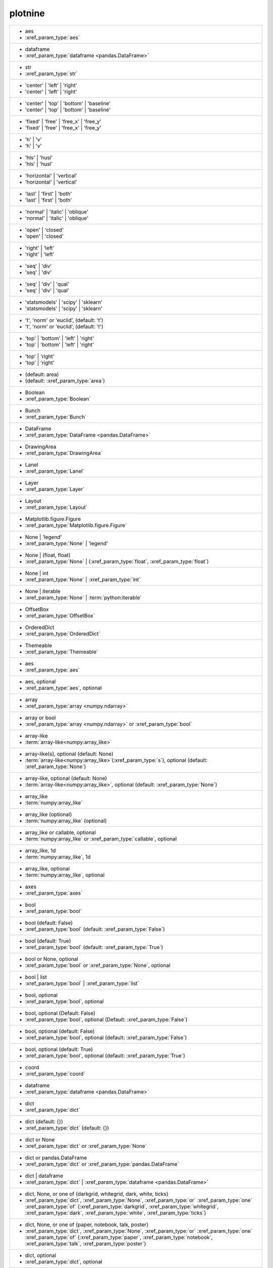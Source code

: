 plotnine
--------
+-----------------------------------------------------------------------------------------------------------------------------------------------------------------------------------------------------------------------------------------------------------------+
| -  aes                                                                                                                                                                                                                                                          |
| -  :xref_param_type:`aes`                                                                                                                                                                                                                                       |
+-----------------------------------------------------------------------------------------------------------------------------------------------------------------------------------------------------------------------------------------------------------------+
| -  dataframe                                                                                                                                                                                                                                                    |
| -  :xref_param_type:`dataframe <pandas.DataFrame>`                                                                                                                                                                                                              |
+-----------------------------------------------------------------------------------------------------------------------------------------------------------------------------------------------------------------------------------------------------------------+
| -  str                                                                                                                                                                                                                                                          |
| -  :xref_param_type:`str`                                                                                                                                                                                                                                       |
+-----------------------------------------------------------------------------------------------------------------------------------------------------------------------------------------------------------------------------------------------------------------+
| - 'center' | 'left' | 'right'                                                                                                                                                                                                                                   |
| - 'center' | 'left' | 'right'                                                                                                                                                                                                                                   |
+-----------------------------------------------------------------------------------------------------------------------------------------------------------------------------------------------------------------------------------------------------------------+
| - 'center' | 'top' | 'bottom' | 'baseline'                                                                                                                                                                                                                      |
| - 'center' | 'top' | 'bottom' | 'baseline'                                                                                                                                                                                                                      |
+-----------------------------------------------------------------------------------------------------------------------------------------------------------------------------------------------------------------------------------------------------------------+
| - 'fixed' | 'free' | 'free_x' | 'free_y'                                                                                                                                                                                                                        |
| - 'fixed' | 'free' | 'free_x' | 'free_y'                                                                                                                                                                                                                        |
+-----------------------------------------------------------------------------------------------------------------------------------------------------------------------------------------------------------------------------------------------------------------+
| - 'h' | 'v'                                                                                                                                                                                                                                                     |
| - 'h' | 'v'                                                                                                                                                                                                                                                     |
+-----------------------------------------------------------------------------------------------------------------------------------------------------------------------------------------------------------------------------------------------------------------+
| - 'hls' | 'husl'                                                                                                                                                                                                                                                |
| - 'hls' | 'husl'                                                                                                                                                                                                                                                |
+-----------------------------------------------------------------------------------------------------------------------------------------------------------------------------------------------------------------------------------------------------------------+
| - 'horizontal' | 'vertical'                                                                                                                                                                                                                                     |
| - 'horizontal' | 'vertical'                                                                                                                                                                                                                                     |
+-----------------------------------------------------------------------------------------------------------------------------------------------------------------------------------------------------------------------------------------------------------------+
| - 'last' | 'first' | 'both'                                                                                                                                                                                                                                     |
| - 'last' | 'first' | 'both'                                                                                                                                                                                                                                     |
+-----------------------------------------------------------------------------------------------------------------------------------------------------------------------------------------------------------------------------------------------------------------+
| - 'normal' | 'italic' | 'oblique'                                                                                                                                                                                                                               |
| - 'normal' | 'italic' | 'oblique'                                                                                                                                                                                                                               |
+-----------------------------------------------------------------------------------------------------------------------------------------------------------------------------------------------------------------------------------------------------------------+
| - 'open' | 'closed'                                                                                                                                                                                                                                             |
| - 'open' | 'closed'                                                                                                                                                                                                                                             |
+-----------------------------------------------------------------------------------------------------------------------------------------------------------------------------------------------------------------------------------------------------------------+
| - 'right' | 'left'                                                                                                                                                                                                                                              |
| - 'right' | 'left'                                                                                                                                                                                                                                              |
+-----------------------------------------------------------------------------------------------------------------------------------------------------------------------------------------------------------------------------------------------------------------+
| - 'seq' | 'div'                                                                                                                                                                                                                                                 |
| - 'seq' | 'div'                                                                                                                                                                                                                                                 |
+-----------------------------------------------------------------------------------------------------------------------------------------------------------------------------------------------------------------------------------------------------------------+
| - 'seq' | 'div' | 'qual'                                                                                                                                                                                                                                        |
| - 'seq' | 'div' | 'qual'                                                                                                                                                                                                                                        |
+-----------------------------------------------------------------------------------------------------------------------------------------------------------------------------------------------------------------------------------------------------------------+
| - 'statsmodels' | 'scipy' | 'sklearn'                                                                                                                                                                                                                           |
| - 'statsmodels' | 'scipy' | 'sklearn'                                                                                                                                                                                                                           |
+-----------------------------------------------------------------------------------------------------------------------------------------------------------------------------------------------------------------------------------------------------------------+
| - 't', 'norm' or 'euclid', (default: 't')                                                                                                                                                                                                                       |
| - 't', 'norm' or 'euclid', (default: 't')                                                                                                                                                                                                                       |
+-----------------------------------------------------------------------------------------------------------------------------------------------------------------------------------------------------------------------------------------------------------------+
| - 'top' | 'bottom' | 'left' | 'right'                                                                                                                                                                                                                           |
| - 'top' | 'bottom' | 'left' | 'right'                                                                                                                                                                                                                           |
+-----------------------------------------------------------------------------------------------------------------------------------------------------------------------------------------------------------------------------------------------------------------+
| - 'top' | 'right'                                                                                                                                                                                                                                               |
| - 'top' | 'right'                                                                                                                                                                                                                                               |
+-----------------------------------------------------------------------------------------------------------------------------------------------------------------------------------------------------------------------------------------------------------------+
| - (default: area)                                                                                                                                                                                                                                               |
| - (default: :xref_param_type:`area`)                                                                                                                                                                                                                            |
+-----------------------------------------------------------------------------------------------------------------------------------------------------------------------------------------------------------------------------------------------------------------+
| - Boolean                                                                                                                                                                                                                                                       |
| - :xref_param_type:`Boolean`                                                                                                                                                                                                                                    |
+-----------------------------------------------------------------------------------------------------------------------------------------------------------------------------------------------------------------------------------------------------------------+
| - Bunch                                                                                                                                                                                                                                                         |
| - :xref_param_type:`Bunch`                                                                                                                                                                                                                                      |
+-----------------------------------------------------------------------------------------------------------------------------------------------------------------------------------------------------------------------------------------------------------------+
| - DataFrame                                                                                                                                                                                                                                                     |
| - :xref_param_type:`DataFrame <pandas.DataFrame>`                                                                                                                                                                                                               |
+-----------------------------------------------------------------------------------------------------------------------------------------------------------------------------------------------------------------------------------------------------------------+
| - DrawingArea                                                                                                                                                                                                                                                   |
| - :xref_param_type:`DrawingArea`                                                                                                                                                                                                                                |
+-----------------------------------------------------------------------------------------------------------------------------------------------------------------------------------------------------------------------------------------------------------------+
| - Lanel                                                                                                                                                                                                                                                         |
| - :xref_param_type:`Lanel`                                                                                                                                                                                                                                      |
+-----------------------------------------------------------------------------------------------------------------------------------------------------------------------------------------------------------------------------------------------------------------+
| - Layer                                                                                                                                                                                                                                                         |
| - :xref_param_type:`Layer`                                                                                                                                                                                                                                      |
+-----------------------------------------------------------------------------------------------------------------------------------------------------------------------------------------------------------------------------------------------------------------+
| - Layout                                                                                                                                                                                                                                                        |
| - :xref_param_type:`Layout`                                                                                                                                                                                                                                     |
+-----------------------------------------------------------------------------------------------------------------------------------------------------------------------------------------------------------------------------------------------------------------+
| - Matplotlib.figure.Figure                                                                                                                                                                                                                                      |
| - :xref_param_type:`Matplotlib.figure.Figure`                                                                                                                                                                                                                   |
+-----------------------------------------------------------------------------------------------------------------------------------------------------------------------------------------------------------------------------------------------------------------+
| - None | 'legend'                                                                                                                                                                                                                                               |
| - :xref_param_type:`None` | 'legend'                                                                                                                                                                                                                            |
+-----------------------------------------------------------------------------------------------------------------------------------------------------------------------------------------------------------------------------------------------------------------+
| - None | (float, float)                                                                                                                                                                                                                                         |
| - :xref_param_type:`None` | (:xref_param_type:`float`, :xref_param_type:`float`)                                                                                                                                                                                |
+-----------------------------------------------------------------------------------------------------------------------------------------------------------------------------------------------------------------------------------------------------------------+
| - None | int                                                                                                                                                                                                                                                    |
| - :xref_param_type:`None` | :xref_param_type:`int`                                                                                                                                                                                                              |
+-----------------------------------------------------------------------------------------------------------------------------------------------------------------------------------------------------------------------------------------------------------------+
| - None | iterable                                                                                                                                                                                                                                               |
| - :xref_param_type:`None` | :term:`python:iterable`                                                                                                                                                                                                             |
+-----------------------------------------------------------------------------------------------------------------------------------------------------------------------------------------------------------------------------------------------------------------+
| - OffsetBox                                                                                                                                                                                                                                                     |
| - :xref_param_type:`OffsetBox`                                                                                                                                                                                                                                  |
+-----------------------------------------------------------------------------------------------------------------------------------------------------------------------------------------------------------------------------------------------------------------+
| - OrderedDict                                                                                                                                                                                                                                                   |
| - :xref_param_type:`OrderedDict`                                                                                                                                                                                                                                |
+-----------------------------------------------------------------------------------------------------------------------------------------------------------------------------------------------------------------------------------------------------------------+
| - Themeable                                                                                                                                                                                                                                                     |
| - :xref_param_type:`Themeable`                                                                                                                                                                                                                                  |
+-----------------------------------------------------------------------------------------------------------------------------------------------------------------------------------------------------------------------------------------------------------------+
| - aes                                                                                                                                                                                                                                                           |
| - :xref_param_type:`aes`                                                                                                                                                                                                                                        |
+-----------------------------------------------------------------------------------------------------------------------------------------------------------------------------------------------------------------------------------------------------------------+
| - aes, optional                                                                                                                                                                                                                                                 |
| - :xref_param_type:`aes`, optional                                                                                                                                                                                                                              |
+-----------------------------------------------------------------------------------------------------------------------------------------------------------------------------------------------------------------------------------------------------------------+
| - array                                                                                                                                                                                                                                                         |
| - :xref_param_type:`array <numpy.ndarray>`                                                                                                                                                                                                                      |
+-----------------------------------------------------------------------------------------------------------------------------------------------------------------------------------------------------------------------------------------------------------------+
| - array or bool                                                                                                                                                                                                                                                 |
| - :xref_param_type:`array <numpy.ndarray>` or :xref_param_type:`bool`                                                                                                                                                                                           |
+-----------------------------------------------------------------------------------------------------------------------------------------------------------------------------------------------------------------------------------------------------------------+
| - array-like                                                                                                                                                                                                                                                    |
| - :term:`array-like<numpy:array_like>`                                                                                                                                                                                                                          |
+-----------------------------------------------------------------------------------------------------------------------------------------------------------------------------------------------------------------------------------------------------------------+
| - array-like(s), optional (default: None)                                                                                                                                                                                                                       |
| - :term:`array-like<numpy:array_like>`\(:xref_param_type:`s`), optional (default: :xref_param_type:`None`)                                                                                                                                                      |
+-----------------------------------------------------------------------------------------------------------------------------------------------------------------------------------------------------------------------------------------------------------------+
| - array-like, optional (default: None)                                                                                                                                                                                                                          |
| - :term:`array-like<numpy:array_like>`, optional (default: :xref_param_type:`None`)                                                                                                                                                                             |
+-----------------------------------------------------------------------------------------------------------------------------------------------------------------------------------------------------------------------------------------------------------------+
| - array_like                                                                                                                                                                                                                                                    |
| - :term:`numpy:array_like`                                                                                                                                                                                                                                      |
+-----------------------------------------------------------------------------------------------------------------------------------------------------------------------------------------------------------------------------------------------------------------+
| - array_like (optional)                                                                                                                                                                                                                                         |
| - :term:`numpy:array_like` (optional)                                                                                                                                                                                                                           |
+-----------------------------------------------------------------------------------------------------------------------------------------------------------------------------------------------------------------------------------------------------------------+
| - array_like or callable, optional                                                                                                                                                                                                                              |
| - :term:`numpy:array_like` or :xref_param_type:`callable`, optional                                                                                                                                                                                             |
+-----------------------------------------------------------------------------------------------------------------------------------------------------------------------------------------------------------------------------------------------------------------+
| - array_like, 1d                                                                                                                                                                                                                                                |
| - :term:`numpy:array_like`, 1d                                                                                                                                                                                                                                  |
+-----------------------------------------------------------------------------------------------------------------------------------------------------------------------------------------------------------------------------------------------------------------+
| - array_like, optional                                                                                                                                                                                                                                          |
| - :term:`numpy:array_like`, optional                                                                                                                                                                                                                            |
+-----------------------------------------------------------------------------------------------------------------------------------------------------------------------------------------------------------------------------------------------------------------+
| - axes                                                                                                                                                                                                                                                          |
| - :xref_param_type:`axes`                                                                                                                                                                                                                                       |
+-----------------------------------------------------------------------------------------------------------------------------------------------------------------------------------------------------------------------------------------------------------------+
| - bool                                                                                                                                                                                                                                                          |
| - :xref_param_type:`bool`                                                                                                                                                                                                                                       |
+-----------------------------------------------------------------------------------------------------------------------------------------------------------------------------------------------------------------------------------------------------------------+
| - bool (default: False)                                                                                                                                                                                                                                         |
| - :xref_param_type:`bool` (default: :xref_param_type:`False`)                                                                                                                                                                                                   |
+-----------------------------------------------------------------------------------------------------------------------------------------------------------------------------------------------------------------------------------------------------------------+
| - bool (default: True)                                                                                                                                                                                                                                          |
| - :xref_param_type:`bool` (default: :xref_param_type:`True`)                                                                                                                                                                                                    |
+-----------------------------------------------------------------------------------------------------------------------------------------------------------------------------------------------------------------------------------------------------------------+
| - bool or None, optional                                                                                                                                                                                                                                        |
| - :xref_param_type:`bool` or :xref_param_type:`None`, optional                                                                                                                                                                                                  |
+-----------------------------------------------------------------------------------------------------------------------------------------------------------------------------------------------------------------------------------------------------------------+
| - bool | list                                                                                                                                                                                                                                                   |
| - :xref_param_type:`bool` | :xref_param_type:`list`                                                                                                                                                                                                             |
+-----------------------------------------------------------------------------------------------------------------------------------------------------------------------------------------------------------------------------------------------------------------+
| - bool, optional                                                                                                                                                                                                                                                |
| - :xref_param_type:`bool`, optional                                                                                                                                                                                                                             |
+-----------------------------------------------------------------------------------------------------------------------------------------------------------------------------------------------------------------------------------------------------------------+
| - bool, optional (Default: False)                                                                                                                                                                                                                               |
| - :xref_param_type:`bool`, optional (Default: :xref_param_type:`False`)                                                                                                                                                                                         |
+-----------------------------------------------------------------------------------------------------------------------------------------------------------------------------------------------------------------------------------------------------------------+
| - bool, optional (default: False)                                                                                                                                                                                                                               |
| - :xref_param_type:`bool`, optional (default: :xref_param_type:`False`)                                                                                                                                                                                         |
+-----------------------------------------------------------------------------------------------------------------------------------------------------------------------------------------------------------------------------------------------------------------+
| - bool, optional (default: True)                                                                                                                                                                                                                                |
| - :xref_param_type:`bool`, optional (default: :xref_param_type:`True`)                                                                                                                                                                                          |
+-----------------------------------------------------------------------------------------------------------------------------------------------------------------------------------------------------------------------------------------------------------------+
| - coord                                                                                                                                                                                                                                                         |
| - :xref_param_type:`coord`                                                                                                                                                                                                                                      |
+-----------------------------------------------------------------------------------------------------------------------------------------------------------------------------------------------------------------------------------------------------------------+
| - dataframe                                                                                                                                                                                                                                                     |
| - :xref_param_type:`dataframe <pandas.DataFrame>`                                                                                                                                                                                                               |
+-----------------------------------------------------------------------------------------------------------------------------------------------------------------------------------------------------------------------------------------------------------------+
| - dict                                                                                                                                                                                                                                                          |
| - :xref_param_type:`dict`                                                                                                                                                                                                                                       |
+-----------------------------------------------------------------------------------------------------------------------------------------------------------------------------------------------------------------------------------------------------------------+
| - dict (default: {})                                                                                                                                                                                                                                            |
| - :xref_param_type:`dict` (default: {})                                                                                                                                                                                                                         |
+-----------------------------------------------------------------------------------------------------------------------------------------------------------------------------------------------------------------------------------------------------------------+
| - dict or None                                                                                                                                                                                                                                                  |
| - :xref_param_type:`dict` or :xref_param_type:`None`                                                                                                                                                                                                            |
+-----------------------------------------------------------------------------------------------------------------------------------------------------------------------------------------------------------------------------------------------------------------+
| - dict or pandas.DataFrame                                                                                                                                                                                                                                      |
| - :xref_param_type:`dict` or :xref_param_type:`pandas.DataFrame`                                                                                                                                                                                                |
+-----------------------------------------------------------------------------------------------------------------------------------------------------------------------------------------------------------------------------------------------------------------+
| - dict | dataframe                                                                                                                                                                                                                                              |
| - :xref_param_type:`dict` | :xref_param_type:`dataframe <pandas.DataFrame>`                                                                                                                                                                                     |
+-----------------------------------------------------------------------------------------------------------------------------------------------------------------------------------------------------------------------------------------------------------------+
| - dict, None, or one of {darkgrid, whitegrid, dark, white, ticks}                                                                                                                                                                                               |
| - :xref_param_type:`dict`, :xref_param_type:`None`, :xref_param_type:`or` :xref_param_type:`one` :xref_param_type:`of` {:xref_param_type:`darkgrid`, :xref_param_type:`whitegrid`, :xref_param_type:`dark`, :xref_param_type:`white`, :xref_param_type:`ticks`} |
+-----------------------------------------------------------------------------------------------------------------------------------------------------------------------------------------------------------------------------------------------------------------+
| - dict, None, or one of {paper, notebook, talk, poster}                                                                                                                                                                                                         |
| - :xref_param_type:`dict`, :xref_param_type:`None`, :xref_param_type:`or` :xref_param_type:`one` :xref_param_type:`of` {:xref_param_type:`paper`, :xref_param_type:`notebook`, :xref_param_type:`talk`, :xref_param_type:`poster`}                              |
+-----------------------------------------------------------------------------------------------------------------------------------------------------------------------------------------------------------------------------------------------------------------+
| - dict, optional                                                                                                                                                                                                                                                |
| - :xref_param_type:`dict`, optional                                                                                                                                                                                                                             |
+-----------------------------------------------------------------------------------------------------------------------------------------------------------------------------------------------------------------------------------------------------------------+
| - dict, optional (default: None)                                                                                                                                                                                                                                |
| - :xref_param_type:`dict`, optional (default: :xref_param_type:`None`)                                                                                                                                                                                          |
+-----------------------------------------------------------------------------------------------------------------------------------------------------------------------------------------------------------------------------------------------------------------+
| - dict-like                                                                                                                                                                                                                                                     |
| - dict-like                                                                                                                                                                                                                                                     |
+-----------------------------------------------------------------------------------------------------------------------------------------------------------------------------------------------------------------------------------------------------------------+
| - dict_like                                                                                                                                                                                                                                                     |
| - :xref_param_type:`dict_like`                                                                                                                                                                                                                                  |
+-----------------------------------------------------------------------------------------------------------------------------------------------------------------------------------------------------------------------------------------------------------------+
| - element object                                                                                                                                                                                                                                                |
| - :xref_param_type:`element` :xref_param_type:`object`                                                                                                                                                                                                          |
+-----------------------------------------------------------------------------------------------------------------------------------------------------------------------------------------------------------------------------------------------------------------+
| - element_line                                                                                                                                                                                                                                                  |
| - :xref_param_type:`element_line`                                                                                                                                                                                                                               |
+-----------------------------------------------------------------------------------------------------------------------------------------------------------------------------------------------------------------------------------------------------------------+
| - element_rect                                                                                                                                                                                                                                                  |
| - :xref_param_type:`element_rect`                                                                                                                                                                                                                               |
+-----------------------------------------------------------------------------------------------------------------------------------------------------------------------------------------------------------------------------------------------------------------+
| - element_text                                                                                                                                                                                                                                                  |
| - :xref_param_type:`element_text`                                                                                                                                                                                                                               |
+-----------------------------------------------------------------------------------------------------------------------------------------------------------------------------------------------------------------------------------------------------------------+
| - environment                                                                                                                                                                                                                                                   |
| - :xref_param_type:`environment`                                                                                                                                                                                                                                |
+-----------------------------------------------------------------------------------------------------------------------------------------------------------------------------------------------------------------------------------------------------------------+
| - float                                                                                                                                                                                                                                                         |
| - :xref_param_type:`float`                                                                                                                                                                                                                                      |
+-----------------------------------------------------------------------------------------------------------------------------------------------------------------------------------------------------------------------------------------------------------------+
| - float (default: 0)                                                                                                                                                                                                                                            |
| - :xref_param_type:`float` (default: 0)                                                                                                                                                                                                                         |
+-----------------------------------------------------------------------------------------------------------------------------------------------------------------------------------------------------------------------------------------------------------------+
| - float (default: 0.5)                                                                                                                                                                                                                                          |
| - :xref_param_type:`float` (default: 0.5)                                                                                                                                                                                                                       |
+-----------------------------------------------------------------------------------------------------------------------------------------------------------------------------------------------------------------------------------------------------------------+
| - float (default: 0.95)                                                                                                                                                                                                                                         |
| - :xref_param_type:`float` (default: 0.95)                                                                                                                                                                                                                      |
+-----------------------------------------------------------------------------------------------------------------------------------------------------------------------------------------------------------------------------------------------------------------+
| - float (default: 1)                                                                                                                                                                                                                                            |
| - :xref_param_type:`float` (default: 1)                                                                                                                                                                                                                         |
+-----------------------------------------------------------------------------------------------------------------------------------------------------------------------------------------------------------------------------------------------------------------+
| - float (default: 2/3.)                                                                                                                                                                                                                                         |
| - :xref_param_type:`float` (default: 2/3.)                                                                                                                                                                                                                      |
+-----------------------------------------------------------------------------------------------------------------------------------------------------------------------------------------------------------------------------------------------------------------+
| - float (default: alpha = 0.05)                                                                                                                                                                                                                                 |
| - :xref_param_type:`float` (default: :xref_param_type:`alpha` = 0.05)                                                                                                                                                                                           |
+-----------------------------------------------------------------------------------------------------------------------------------------------------------------------------------------------------------------------------------------------------------------+
| - float or None, optional (default: 0.5)                                                                                                                                                                                                                        |
| - :xref_param_type:`float` or :xref_param_type:`None`, optional (default: 0.5)                                                                                                                                                                                  |
+-----------------------------------------------------------------------------------------------------------------------------------------------------------------------------------------------------------------------------------------------------------------+
| - float or tuple, optional (default: None)                                                                                                                                                                                                                      |
| - :xref_param_type:`float` or :xref_param_type:`tuple`, optional (default: :xref_param_type:`None`)                                                                                                                                                             |
+-----------------------------------------------------------------------------------------------------------------------------------------------------------------------------------------------------------------------------------------------------------------+
| - float, (default: None)                                                                                                                                                                                                                                        |
| - :xref_param_type:`float`, (default: :xref_param_type:`None`)                                                                                                                                                                                                  |
+-----------------------------------------------------------------------------------------------------------------------------------------------------------------------------------------------------------------------------------------------------------------+
| - float, optional                                                                                                                                                                                                                                               |
| - :xref_param_type:`float`, optional                                                                                                                                                                                                                            |
+-----------------------------------------------------------------------------------------------------------------------------------------------------------------------------------------------------------------------------------------------------------------+
| - float, optional (Default: 0)                                                                                                                                                                                                                                  |
| - :xref_param_type:`float`, optional (Default: 0)                                                                                                                                                                                                               |
+-----------------------------------------------------------------------------------------------------------------------------------------------------------------------------------------------------------------------------------------------------------------+
| - float, optional (default None)                                                                                                                                                                                                                                |
| - :xref_param_type:`float`, optional (default :xref_param_type:`None`)                                                                                                                                                                                          |
+-----------------------------------------------------------------------------------------------------------------------------------------------------------------------------------------------------------------------------------------------------------------+
| - float, optional (default: 0.25)                                                                                                                                                                                                                               |
| - :xref_param_type:`float`, optional (default: 0.25)                                                                                                                                                                                                            |
+-----------------------------------------------------------------------------------------------------------------------------------------------------------------------------------------------------------------------------------------------------------------+
| - float, optional (default: 0.5)                                                                                                                                                                                                                                |
| - :xref_param_type:`float`, optional (default: 0.5)                                                                                                                                                                                                             |
+-----------------------------------------------------------------------------------------------------------------------------------------------------------------------------------------------------------------------------------------------------------------+
| - float, optional (default: 0.7)                                                                                                                                                                                                                                |
| - :xref_param_type:`float`, optional (default: 0.7)                                                                                                                                                                                                             |
+-----------------------------------------------------------------------------------------------------------------------------------------------------------------------------------------------------------------------------------------------------------------+
| - float, optional (default: 0.9)                                                                                                                                                                                                                                |
| - :xref_param_type:`float`, optional (default: 0.9)                                                                                                                                                                                                             |
+-----------------------------------------------------------------------------------------------------------------------------------------------------------------------------------------------------------------------------------------------------------------+
| - float, optional (default: 1)                                                                                                                                                                                                                                  |
| - :xref_param_type:`float`, optional (default: 1)                                                                                                                                                                                                               |
+-----------------------------------------------------------------------------------------------------------------------------------------------------------------------------------------------------------------------------------------------------------------+
| - float, optional (default: 1.5)                                                                                                                                                                                                                                |
| - :xref_param_type:`float`, optional (default: 1.5)                                                                                                                                                                                                             |
+-----------------------------------------------------------------------------------------------------------------------------------------------------------------------------------------------------------------------------------------------------------------+
| - float, optional (default: 2)                                                                                                                                                                                                                                  |
| - :xref_param_type:`float`, optional (default: 2)                                                                                                                                                                                                               |
+-----------------------------------------------------------------------------------------------------------------------------------------------------------------------------------------------------------------------------------------------------------------+
| - float, optional (default: None)                                                                                                                                                                                                                               |
| - :xref_param_type:`float`, optional (default: :xref_param_type:`None`)                                                                                                                                                                                         |
+-----------------------------------------------------------------------------------------------------------------------------------------------------------------------------------------------------------------------------------------------------------------+
| - formula | tuple | list                                                                                                                                                                                                                                        |
| - :xref_param_type:`formula` | :xref_param_type:`tuple` | :xref_param_type:`list`                                                                                                                                                                               |
+-----------------------------------------------------------------------------------------------------------------------------------------------------------------------------------------------------------------------------------------------------------------+
| - function                                                                                                                                                                                                                                                      |
| - :xref_param_type:`function`                                                                                                                                                                                                                                   |
+-----------------------------------------------------------------------------------------------------------------------------------------------------------------------------------------------------------------------------------------------------------------+
| - function | dict                                                                                                                                                                                                                                               |
| - :xref_param_type:`function` | :xref_param_type:`dict`                                                                                                                                                                                                         |
+-----------------------------------------------------------------------------------------------------------------------------------------------------------------------------------------------------------------------------------------------------------------+
| - function | str                                                                                                                                                                                                                                                |
| - :xref_param_type:`function` | :xref_param_type:`str`                                                                                                                                                                                                          |
+-----------------------------------------------------------------------------------------------------------------------------------------------------------------------------------------------------------------------------------------------------------------+
| - function, optional                                                                                                                                                                                                                                            |
| - :xref_param_type:`function`, optional                                                                                                                                                                                                                         |
+-----------------------------------------------------------------------------------------------------------------------------------------------------------------------------------------------------------------------------------------------------------------+
| - function, optional (default: None)                                                                                                                                                                                                                            |
| - :xref_param_type:`function`, optional (default: :xref_param_type:`None`)                                                                                                                                                                                      |
+-----------------------------------------------------------------------------------------------------------------------------------------------------------------------------------------------------------------------------------------------------------------+
| - geom                                                                                                                                                                                                                                                          |
| - :xref_param_type:`geom`                                                                                                                                                                                                                                       |
+-----------------------------------------------------------------------------------------------------------------------------------------------------------------------------------------------------------------------------------------------------------------+
| - geom, optional                                                                                                                                                                                                                                                |
| - :xref_param_type:`geom`, optional                                                                                                                                                                                                                             |
+-----------------------------------------------------------------------------------------------------------------------------------------------------------------------------------------------------------------------------------------------------------------+
| - gglot                                                                                                                                                                                                                                                         |
| - :xref_param_type:`gglot`                                                                                                                                                                                                                                      |
+-----------------------------------------------------------------------------------------------------------------------------------------------------------------------------------------------------------------------------------------------------------------+
| - ggplot                                                                                                                                                                                                                                                        |
| - :xref_param_type:`ggplot`                                                                                                                                                                                                                                     |
+-----------------------------------------------------------------------------------------------------------------------------------------------------------------------------------------------------------------------------------------------------------------+
| - ggplot (optional)                                                                                                                                                                                                                                             |
| - :xref_param_type:`ggplot` (optional)                                                                                                                                                                                                                          |
+-----------------------------------------------------------------------------------------------------------------------------------------------------------------------------------------------------------------------------------------------------------------+
| - int                                                                                                                                                                                                                                                           |
| - :xref_param_type:`int`                                                                                                                                                                                                                                        |
+-----------------------------------------------------------------------------------------------------------------------------------------------------------------------------------------------------------------------------------------------------------------+
| - int (default: 80)                                                                                                                                                                                                                                             |
| - :xref_param_type:`int` (default: 80)                                                                                                                                                                                                                          |
+-----------------------------------------------------------------------------------------------------------------------------------------------------------------------------------------------------------------------------------------------------------------+
| - int or array_like                                                                                                                                                                                                                                             |
| - :xref_param_type:`int` or :term:`numpy:array_like`                                                                                                                                                                                                            |
+-----------------------------------------------------------------------------------------------------------------------------------------------------------------------------------------------------------------------------------------------------------------+
| - int or float                                                                                                                                                                                                                                                  |
| - :xref_param_type:`int` or :xref_param_type:`float`                                                                                                                                                                                                            |
+-----------------------------------------------------------------------------------------------------------------------------------------------------------------------------------------------------------------------------------------------------------------+
| - int or numpy.random.RandomState, optional                                                                                                                                                                                                                     |
| - :xref_param_type:`int` or :xref_param_type:`numpy.random.RandomState`, optional                                                                                                                                                                               |
+-----------------------------------------------------------------------------------------------------------------------------------------------------------------------------------------------------------------------------------------------------------------+
| - int or str (default: normal)                                                                                                                                                                                                                                  |
| - :xref_param_type:`int` or :xref_param_type:`str` (default: :xref_param_type:`normal`)                                                                                                                                                                         |
+-----------------------------------------------------------------------------------------------------------------------------------------------------------------------------------------------------------------------------------------------------------------+
| - int or tuple, optional (default: 30)                                                                                                                                                                                                                          |
| - :xref_param_type:`int` or :xref_param_type:`tuple`, optional (default: 30)                                                                                                                                                                                    |
+-----------------------------------------------------------------------------------------------------------------------------------------------------------------------------------------------------------------------------------------------------------------+
| - int | float                                                                                                                                                                                                                                                   |
| - :xref_param_type:`int` | :xref_param_type:`float`                                                                                                                                                                                                             |
+-----------------------------------------------------------------------------------------------------------------------------------------------------------------------------------------------------------------------------------------------------------------+
| - int | str                                                                                                                                                                                                                                                     |
| - :xref_param_type:`int` | :xref_param_type:`str`                                                                                                                                                                                                               |
+-----------------------------------------------------------------------------------------------------------------------------------------------------------------------------------------------------------------------------------------------------------------+
| - int, optional                                                                                                                                                                                                                                                 |
| - :xref_param_type:`int`, optional                                                                                                                                                                                                                              |
+-----------------------------------------------------------------------------------------------------------------------------------------------------------------------------------------------------------------------------------------------------------------+
| - int, optional (default: 101)                                                                                                                                                                                                                                  |
| - :xref_param_type:`int`, optional (default: 101)                                                                                                                                                                                                               |
+-----------------------------------------------------------------------------------------------------------------------------------------------------------------------------------------------------------------------------------------------------------------+
| - int, optional (default: 30)                                                                                                                                                                                                                                   |
| - :xref_param_type:`int`, optional (default: 30)                                                                                                                                                                                                                |
+-----------------------------------------------------------------------------------------------------------------------------------------------------------------------------------------------------------------------------------------------------------------+
| - int, optional (default: 51)                                                                                                                                                                                                                                   |
| - :xref_param_type:`int`, optional (default: 51)                                                                                                                                                                                                                |
+-----------------------------------------------------------------------------------------------------------------------------------------------------------------------------------------------------------------------------------------------------------------+
| - int, optional (default: None)                                                                                                                                                                                                                                 |
| - :xref_param_type:`int`, optional (default: :xref_param_type:`None`)                                                                                                                                                                                           |
+-----------------------------------------------------------------------------------------------------------------------------------------------------------------------------------------------------------------------------------------------------------------+
| - int, optional(default: 1024)                                                                                                                                                                                                                                  |
| - :xref_param_type:`int`, optional(default: 1024)                                                                                                                                                                                                               |
+-----------------------------------------------------------------------------------------------------------------------------------------------------------------------------------------------------------------------------------------------------------------+
| - int, optional(default: 64)                                                                                                                                                                                                                                    |
| - :xref_param_type:`int`, optional(default: 64)                                                                                                                                                                                                                 |
+-----------------------------------------------------------------------------------------------------------------------------------------------------------------------------------------------------------------------------------------------------------------+
| - iterable                                                                                                                                                                                                                                                      |
| - :term:`python:iterable`                                                                                                                                                                                                                                       |
+-----------------------------------------------------------------------------------------------------------------------------------------------------------------------------------------------------------------------------------------------------------------+
| - iterable | float                                                                                                                                                                                                                                              |
| - :term:`python:iterable` | :xref_param_type:`float`                                                                                                                                                                                                            |
+-----------------------------------------------------------------------------------------------------------------------------------------------------------------------------------------------------------------------------------------------------------------+
| - iterable | str                                                                                                                                                                                                                                                |
| - :term:`python:iterable` | :xref_param_type:`str`                                                                                                                                                                                                              |
+-----------------------------------------------------------------------------------------------------------------------------------------------------------------------------------------------------------------------------------------------------------------+
| - layer                                                                                                                                                                                                                                                         |
| - :xref_param_type:`layer`                                                                                                                                                                                                                                      |
+-----------------------------------------------------------------------------------------------------------------------------------------------------------------------------------------------------------------------------------------------------------------+
| - list                                                                                                                                                                                                                                                          |
| - :xref_param_type:`list`                                                                                                                                                                                                                                       |
+-----------------------------------------------------------------------------------------------------------------------------------------------------------------------------------------------------------------------------------------------------------------+
| - list of Path                                                                                                                                                                                                                                                  |
| - :xref_param_type:`list` :xref_param_type:`of` :xref_param_type:`Path`                                                                                                                                                                                         |
+-----------------------------------------------------------------------------------------------------------------------------------------------------------------------------------------------------------------------------------------------------------------+
| - list of dataframes                                                                                                                                                                                                                                            |
| - :xref_param_type:`list` :xref_param_type:`of` :xref_param_type:`dataframes`                                                                                                                                                                                   |
+-----------------------------------------------------------------------------------------------------------------------------------------------------------------------------------------------------------------------------------------------------------------+
| - list of guide_legend|guide_colorbar                                                                                                                                                                                                                           |
| - :xref_param_type:`list` :xref_param_type:`of` guide_legend|guide_colorbar                                                                                                                                                                                     |
+-----------------------------------------------------------------------------------------------------------------------------------------------------------------------------------------------------------------------------------------------------------------+
| - list of matplotlib.offsetbox.Offsetbox                                                                                                                                                                                                                        |
| - :xref_param_type:`list` :xref_param_type:`of` :xref_param_type:`matplotlib.offsetbox.Offsetbox`                                                                                                                                                               |
+-----------------------------------------------------------------------------------------------------------------------------------------------------------------------------------------------------------------------------------------------------------------+
| - list or callable or None                                                                                                                                                                                                                                      |
| - :xref_param_type:`list` or :xref_param_type:`callable` or :xref_param_type:`None`                                                                                                                                                                             |
+-----------------------------------------------------------------------------------------------------------------------------------------------------------------------------------------------------------------------------------------------------------------+
| - list or callable, optional                                                                                                                                                                                                                                    |
| - :xref_param_type:`list` or :xref_param_type:`callable`, optional                                                                                                                                                                                              |
+-----------------------------------------------------------------------------------------------------------------------------------------------------------------------------------------------------------------------------------------------------------------+
| - list | tuple                                                                                                                                                                                                                                                  |
| - :xref_param_type:`list` | :xref_param_type:`tuple`                                                                                                                                                                                                            |
+-----------------------------------------------------------------------------------------------------------------------------------------------------------------------------------------------------------------------------------------------------------------+
| - list, optional                                                                                                                                                                                                                                                |
| - :xref_param_type:`list`, optional                                                                                                                                                                                                                             |
+-----------------------------------------------------------------------------------------------------------------------------------------------------------------------------------------------------------------------------------------------------------------+
| - list, very optional                                                                                                                                                                                                                                           |
| - :xref_param_type:`list`, :xref_param_type:`very` optional                                                                                                                                                                                                     |
+-----------------------------------------------------------------------------------------------------------------------------------------------------------------------------------------------------------------------------------------------------------------+
| - list-like                                                                                                                                                                                                                                                     |
| - list-like                                                                                                                                                                                                                                                     |
+-----------------------------------------------------------------------------------------------------------------------------------------------------------------------------------------------------------------------------------------------------------------+
| - list-like | None                                                                                                                                                                                                                                              |
| - list-like | :xref_param_type:`None`                                                                                                                                                                                                                           |
+-----------------------------------------------------------------------------------------------------------------------------------------------------------------------------------------------------------------------------------------------------------------+
| - maptlotplib.figure.Figure                                                                                                                                                                                                                                     |
| - :xref_param_type:`maptlotplib.figure.Figure`                                                                                                                                                                                                                  |
+-----------------------------------------------------------------------------------------------------------------------------------------------------------------------------------------------------------------------------------------------------------------+
| - matplotlib.axes.Axes                                                                                                                                                                                                                                          |
| - :xref_param_type:`matplotlib.axes.Axes`                                                                                                                                                                                                                       |
+-----------------------------------------------------------------------------------------------------------------------------------------------------------------------------------------------------------------------------------------------------------------+
| - matplotlib.figure.Figure                                                                                                                                                                                                                                      |
| - :xref_param_type:`matplotlib.figure.Figure`                                                                                                                                                                                                                   |
+-----------------------------------------------------------------------------------------------------------------------------------------------------------------------------------------------------------------------------------------------------------------+
| - matplotlib.offsetbox.Offsetbox | None                                                                                                                                                                                                                         |
| - :xref_param_type:`matplotlib.offsetbox.Offsetbox` | :xref_param_type:`None`                                                                                                                                                                                   |
+-----------------------------------------------------------------------------------------------------------------------------------------------------------------------------------------------------------------------------------------------------------------+
| - namespace                                                                                                                                                                                                                                                     |
| - :xref_param_type:`namespace`                                                                                                                                                                                                                                  |
+-----------------------------------------------------------------------------------------------------------------------------------------------------------------------------------------------------------------------------------------------------------------+
| - ndarray | tuple                                                                                                                                                                                                                                               |
| - :xref_param_type:`ndarray <numpy.ndarray>` | :xref_param_type:`tuple`                                                                                                                                                                                         |
+-----------------------------------------------------------------------------------------------------------------------------------------------------------------------------------------------------------------------------------------------------------------+
| - np.array                                                                                                                                                                                                                                                      |
| - :xref_param_type:`np.array`                                                                                                                                                                                                                                   |
+-----------------------------------------------------------------------------------------------------------------------------------------------------------------------------------------------------------------------------------------------------------------+
| - number, optional                                                                                                                                                                                                                                              |
| - :xref_param_type:`number`, optional                                                                                                                                                                                                                           |
+-----------------------------------------------------------------------------------------------------------------------------------------------------------------------------------------------------------------------------------------------------------------+
| - numeric                                                                                                                                                                                                                                                       |
| - :xref_param_type:`numeric`                                                                                                                                                                                                                                    |
+-----------------------------------------------------------------------------------------------------------------------------------------------------------------------------------------------------------------------------------------------------------------+
| - numpy.array                                                                                                                                                                                                                                                   |
| - :xref_param_type:`numpy.array`                                                                                                                                                                                                                                |
+-----------------------------------------------------------------------------------------------------------------------------------------------------------------------------------------------------------------------------------------------------------------+
| - numpy.array or pandas.series                                                                                                                                                                                                                                  |
| - :xref_param_type:`numpy.array` or :xref_param_type:`pandas.series`                                                                                                                                                                                            |
+-----------------------------------------------------------------------------------------------------------------------------------------------------------------------------------------------------------------------------------------------------------------+
| - object                                                                                                                                                                                                                                                        |
| - :xref_param_type:`object`                                                                                                                                                                                                                                     |
+-----------------------------------------------------------------------------------------------------------------------------------------------------------------------------------------------------------------------------------------------------------------+
| - object or list                                                                                                                                                                                                                                                |
| - :xref_param_type:`object` or :xref_param_type:`list`                                                                                                                                                                                                          |
+-----------------------------------------------------------------------------------------------------------------------------------------------------------------------------------------------------------------------------------------------------------------+
| - panda.DataFrame                                                                                                                                                                                                                                               |
| - :xref_param_type:`panda.DataFrame`                                                                                                                                                                                                                            |
+-----------------------------------------------------------------------------------------------------------------------------------------------------------------------------------------------------------------------------------------------------------------+
| - pandas.DataFrame                                                                                                                                                                                                                                              |
| - :xref_param_type:`pandas.DataFrame`                                                                                                                                                                                                                           |
+-----------------------------------------------------------------------------------------------------------------------------------------------------------------------------------------------------------------------------------------------------------------+
| - pandas.DataFrame, optional                                                                                                                                                                                                                                    |
| - :xref_param_type:`pandas.DataFrame`, optional                                                                                                                                                                                                                 |
+-----------------------------------------------------------------------------------------------------------------------------------------------------------------------------------------------------------------------------------------------------------------+
| - pandas.Series                                                                                                                                                                                                                                                 |
| - :xref_param_type:`pandas.Series`                                                                                                                                                                                                                              |
+-----------------------------------------------------------------------------------------------------------------------------------------------------------------------------------------------------------------------------------------------------------------+
| - pandas.dataframe                                                                                                                                                                                                                                              |
| - :xref_param_type:`pandas.dataframe`                                                                                                                                                                                                                           |
+-----------------------------------------------------------------------------------------------------------------------------------------------------------------------------------------------------------------------------------------------------------------+
| - plotnine.geoms.geom_path.arrow (default: None)                                                                                                                                                                                                                |
| - :xref_param_type:`plotnine.geoms.geom_path.arrow` (default: :xref_param_type:`None`)                                                                                                                                                                          |
+-----------------------------------------------------------------------------------------------------------------------------------------------------------------------------------------------------------------------------------------------------------------+
| - plotnine.layout.Layout                                                                                                                                                                                                                                        |
| - :xref_param_type:`plotnine.layout.Layout`                                                                                                                                                                                                                     |
+-----------------------------------------------------------------------------------------------------------------------------------------------------------------------------------------------------------------------------------------------------------------+
| - position                                                                                                                                                                                                                                                      |
| - :xref_param_type:`position`                                                                                                                                                                                                                                   |
+-----------------------------------------------------------------------------------------------------------------------------------------------------------------------------------------------------------------------------------------------------------------+
| - position, optional                                                                                                                                                                                                                                            |
| - :xref_param_type:`position`, optional                                                                                                                                                                                                                         |
+-----------------------------------------------------------------------------------------------------------------------------------------------------------------------------------------------------------------------------------------------------------------+
| - regression result instance                                                                                                                                                                                                                                    |
| - :xref_param_type:`regression` :xref_param_type:`result` :xref_param_type:`instance`                                                                                                                                                                           |
+-----------------------------------------------------------------------------------------------------------------------------------------------------------------------------------------------------------------------------------------------------------------+
| - resolution of x                                                                                                                                                                                                                                               |
| - :xref_param_type:`resolution` :xref_param_type:`of` :xref_param_type:`x`                                                                                                                                                                                      |
+-----------------------------------------------------------------------------------------------------------------------------------------------------------------------------------------------------------------------------------------------------------------+
| - scalar                                                                                                                                                                                                                                                        |
| - :xref_param_type:`scalar`                                                                                                                                                                                                                                     |
+-----------------------------------------------------------------------------------------------------------------------------------------------------------------------------------------------------------------------------------------------------------------+
| - scalar or array_like (optional)                                                                                                                                                                                                                               |
| - :xref_param_type:`scalar` or :term:`numpy:array_like` (optional)                                                                                                                                                                                              |
+-----------------------------------------------------------------------------------------------------------------------------------------------------------------------------------------------------------------------------------------------------------------+
| - scale                                                                                                                                                                                                                                                         |
| - :xref_param_type:`scale`                                                                                                                                                                                                                                      |
+-----------------------------------------------------------------------------------------------------------------------------------------------------------------------------------------------------------------------------------------------------------------+
| - series                                                                                                                                                                                                                                                        |
| - :xref_param_type:`series <pandas.Series>`                                                                                                                                                                                                                     |
+-----------------------------------------------------------------------------------------------------------------------------------------------------------------------------------------------------------------------------------------------------------------+
| - stat                                                                                                                                                                                                                                                          |
| - :xref_param_type:`stat`                                                                                                                                                                                                                                       |
+-----------------------------------------------------------------------------------------------------------------------------------------------------------------------------------------------------------------------------------------------------------------+
| - stat, optional                                                                                                                                                                                                                                                |
| - :xref_param_type:`stat`, optional                                                                                                                                                                                                                             |
+-----------------------------------------------------------------------------------------------------------------------------------------------------------------------------------------------------------------------------------------------------------------+
| - str                                                                                                                                                                                                                                                           |
| - :xref_param_type:`str`                                                                                                                                                                                                                                        |
+-----------------------------------------------------------------------------------------------------------------------------------------------------------------------------------------------------------------------------------------------------------------+
| - str (default: None)                                                                                                                                                                                                                                           |
| - :xref_param_type:`str` (default: :xref_param_type:`None`)                                                                                                                                                                                                     |
+-----------------------------------------------------------------------------------------------------------------------------------------------------------------------------------------------------------------------------------------------------------------+
| - str (default: bl)                                                                                                                                                                                                                                             |
| - :xref_param_type:`str` (default: :xref_param_type:`bl`)                                                                                                                                                                                                       |
+-----------------------------------------------------------------------------------------------------------------------------------------------------------------------------------------------------------------------------------------------------------------+
| - str (default: butt)                                                                                                                                                                                                                                           |
| - :xref_param_type:`str` (default: :xref_param_type:`butt`)                                                                                                                                                                                                     |
+-----------------------------------------------------------------------------------------------------------------------------------------------------------------------------------------------------------------------------------------------------------------+
| - str (default: center)                                                                                                                                                                                                                                         |
| - :xref_param_type:`str` (default: :xref_param_type:`center`)                                                                                                                                                                                                   |
+-----------------------------------------------------------------------------------------------------------------------------------------------------------------------------------------------------------------------------------------------------------------+
| - str (default: norm)                                                                                                                                                                                                                                           |
| - :xref_param_type:`str` (default: :xref_param_type:`norm`)                                                                                                                                                                                                     |
+-----------------------------------------------------------------------------------------------------------------------------------------------------------------------------------------------------------------------------------------------------------------+
| - str (default: normal)                                                                                                                                                                                                                                         |
| - :xref_param_type:`str` (default: :xref_param_type:`normal`)                                                                                                                                                                                                   |
+-----------------------------------------------------------------------------------------------------------------------------------------------------------------------------------------------------------------------------------------------------------------+
| - str (default: round)                                                                                                                                                                                                                                          |
| - :xref_param_type:`str` (default: :xref_param_type:`round`)                                                                                                                                                                                                    |
+-----------------------------------------------------------------------------------------------------------------------------------------------------------------------------------------------------------------------------------------------------------------+
| - str (default: up)                                                                                                                                                                                                                                             |
| - :xref_param_type:`str` (default: :xref_param_type:`up`)                                                                                                                                                                                                       |
+-----------------------------------------------------------------------------------------------------------------------------------------------------------------------------------------------------------------------------------------------------------------+
| - str or None                                                                                                                                                                                                                                                   |
| - :xref_param_type:`str` or :xref_param_type:`None`                                                                                                                                                                                                             |
+-----------------------------------------------------------------------------------------------------------------------------------------------------------------------------------------------------------------------------------------------------------------+
| - str or callable, optional (default: 'auto')                                                                                                                                                                                                                   |
| - :xref_param_type:`str` or :xref_param_type:`callable`, optional (default: 'auto')                                                                                                                                                                             |
+-----------------------------------------------------------------------------------------------------------------------------------------------------------------------------------------------------------------------------------------------------------------+
| - str or file                                                                                                                                                                                                                                                   |
| - :xref_param_type:`str` or :xref_param_type:`file`                                                                                                                                                                                                             |
+-----------------------------------------------------------------------------------------------------------------------------------------------------------------------------------------------------------------------------------------------------------------+
| - str or float, optional (default: 'normal_reference')                                                                                                                                                                                                          |
| - :xref_param_type:`str` or :xref_param_type:`float`, optional (default: 'normal_reference')                                                                                                                                                                    |
+-----------------------------------------------------------------------------------------------------------------------------------------------------------------------------------------------------------------------------------------------------------------+
| - str or function, optional                                                                                                                                                                                                                                     |
| - :xref_param_type:`str` or :xref_param_type:`function`, optional                                                                                                                                                                                               |
+-----------------------------------------------------------------------------------------------------------------------------------------------------------------------------------------------------------------------------------------------------------------+
| - str or tuple                                                                                                                                                                                                                                                  |
| - :xref_param_type:`str` or :xref_param_type:`tuple`                                                                                                                                                                                                            |
+-----------------------------------------------------------------------------------------------------------------------------------------------------------------------------------------------------------------------------------------------------------------+
| - str or tuple, optional                                                                                                                                                                                                                                        |
| - :xref_param_type:`str` or :xref_param_type:`tuple`, optional                                                                                                                                                                                                  |
+-----------------------------------------------------------------------------------------------------------------------------------------------------------------------------------------------------------------------------------------------------------------+
| - str or tuple, optional (default: None)                                                                                                                                                                                                                        |
| - :xref_param_type:`str` or :xref_param_type:`tuple`, optional (default: :xref_param_type:`None`)                                                                                                                                                               |
+-----------------------------------------------------------------------------------------------------------------------------------------------------------------------------------------------------------------------------------------------------------------+
| - str | None                                                                                                                                                                                                                                                    |
| - :xref_param_type:`str` | :xref_param_type:`None`                                                                                                                                                                                                              |
+-----------------------------------------------------------------------------------------------------------------------------------------------------------------------------------------------------------------------------------------------------------------+
| - str | array_like | scalar | str-expression                                                                                                                                                                                                                    |
| - :xref_param_type:`str` | :term:`numpy:array_like` | :xref_param_type:`scalar` | str-expression                                                                                                                                                                |
+-----------------------------------------------------------------------------------------------------------------------------------------------------------------------------------------------------------------------------------------------------------------+
| - str | function                                                                                                                                                                                                                                                |
| - :xref_param_type:`str` | :xref_param_type:`function`                                                                                                                                                                                                          |
+-----------------------------------------------------------------------------------------------------------------------------------------------------------------------------------------------------------------------------------------------------------------+
| - str | function | None                                                                                                                                                                                                                                         |
| - :xref_param_type:`str` | :xref_param_type:`function` | :xref_param_type:`None`                                                                                                                                                                                |
+-----------------------------------------------------------------------------------------------------------------------------------------------------------------------------------------------------------------------------------------------------------------+
| - str | list of str                                                                                                                                                                                                                                             |
| - :xref_param_type:`str` | :xref_param_type:`list` :xref_param_type:`of` :xref_param_type:`str`                                                                                                                                                                 |
+-----------------------------------------------------------------------------------------------------------------------------------------------------------------------------------------------------------------------------------------------------------------+
| - str | trans                                                                                                                                                                                                                                                   |
| - :xref_param_type:`str` | :xref_param_type:`trans`                                                                                                                                                                                                             |
+-----------------------------------------------------------------------------------------------------------------------------------------------------------------------------------------------------------------------------------------------------------------+
| - str | tuple                                                                                                                                                                                                                                                   |
| - :xref_param_type:`str` | :xref_param_type:`tuple`                                                                                                                                                                                                             |
+-----------------------------------------------------------------------------------------------------------------------------------------------------------------------------------------------------------------------------------------------------------------+
| - str | tuple | list                                                                                                                                                                                                                                            |
| - :xref_param_type:`str` | :xref_param_type:`tuple` | :xref_param_type:`list`                                                                                                                                                                                   |
+-----------------------------------------------------------------------------------------------------------------------------------------------------------------------------------------------------------------------------------------------------------------+
| - str, optional                                                                                                                                                                                                                                                 |
| - :xref_param_type:`str`, optional                                                                                                                                                                                                                              |
+-----------------------------------------------------------------------------------------------------------------------------------------------------------------------------------------------------------------------------------------------------------------+
| - str, optional (Default: 'red')                                                                                                                                                                                                                                |
| - :xref_param_type:`str`, optional (Default: 'red')                                                                                                                                                                                                             |
+-----------------------------------------------------------------------------------------------------------------------------------------------------------------------------------------------------------------------------------------------------------------+
| - str, optional (default: 'gaussian')                                                                                                                                                                                                                           |
| - :xref_param_type:`str`, optional (default: 'gaussian')                                                                                                                                                                                                        |
+-----------------------------------------------------------------------------------------------------------------------------------------------------------------------------------------------------------------------------------------------------------------+
| - str, optional (default: 'y ~ x')                                                                                                                                                                                                                              |
| - :xref_param_type:`str`, optional (default: 'y ~ x')                                                                                                                                                                                                           |
+-----------------------------------------------------------------------------------------------------------------------------------------------------------------------------------------------------------------------------------------------------------------+
| - str, optional (default: bygroup)                                                                                                                                                                                                                              |
| - :xref_param_type:`str`, optional (default: :xref_param_type:`bygroup`)                                                                                                                                                                                        |
+-----------------------------------------------------------------------------------------------------------------------------------------------------------------------------------------------------------------------------------------------------------------+
| - str, optional (default: dotdensity)                                                                                                                                                                                                                           |
| - :xref_param_type:`str`, optional (default: :xref_param_type:`dotdensity`)                                                                                                                                                                                     |
+-----------------------------------------------------------------------------------------------------------------------------------------------------------------------------------------------------------------------------------------------------------------+
| - str, optional (default: hv)                                                                                                                                                                                                                                   |
| - :xref_param_type:`str`, optional (default: :xref_param_type:`hv`)                                                                                                                                                                                             |
+-----------------------------------------------------------------------------------------------------------------------------------------------------------------------------------------------------------------------------------------------------------------+
| - str, optional (default: o)                                                                                                                                                                                                                                    |
| - :xref_param_type:`str`, optional (default: :xref_param_type:`o`)                                                                                                                                                                                              |
+-----------------------------------------------------------------------------------------------------------------------------------------------------------------------------------------------------------------------------------------------------------------+
| - str, optional (default: right)                                                                                                                                                                                                                                |
| - :xref_param_type:`str`, optional (default: :xref_param_type:`right`)                                                                                                                                                                                          |
+-----------------------------------------------------------------------------------------------------------------------------------------------------------------------------------------------------------------------------------------------------------------+
| - str, optional (default: round)                                                                                                                                                                                                                                |
| - :xref_param_type:`str`, optional (default: :xref_param_type:`round`)                                                                                                                                                                                          |
+-----------------------------------------------------------------------------------------------------------------------------------------------------------------------------------------------------------------------------------------------------------------+
| - str, optional (default: x)                                                                                                                                                                                                                                    |
| - :xref_param_type:`str`, optional (default: :xref_param_type:`x`)                                                                                                                                                                                              |
+-----------------------------------------------------------------------------------------------------------------------------------------------------------------------------------------------------------------------------------------------------------------+
| - string                                                                                                                                                                                                                                                        |
| - :xref_param_type:`string <str>`                                                                                                                                                                                                                               |
+-----------------------------------------------------------------------------------------------------------------------------------------------------------------------------------------------------------------------------------------------------------------+
| - string or dict                                                                                                                                                                                                                                                |
| - :xref_param_type:`string <str>` or :xref_param_type:`dict`                                                                                                                                                                                                    |
+-----------------------------------------------------------------------------------------------------------------------------------------------------------------------------------------------------------------------------------------------------------------+
| - string or sequence                                                                                                                                                                                                                                            |
| - :xref_param_type:`string <str>` or :term:`python:sequence`                                                                                                                                                                                                    |
+-----------------------------------------------------------------------------------------------------------------------------------------------------------------------------------------------------------------------------------------------------------------+
| - theme                                                                                                                                                                                                                                                         |
| - :xref_param_type:`theme`                                                                                                                                                                                                                                      |
+-----------------------------------------------------------------------------------------------------------------------------------------------------------------------------------------------------------------------------------------------------------------+
| - tup                                                                                                                                                                                                                                                           |
| - :xref_param_type:`tup`                                                                                                                                                                                                                                        |
+-----------------------------------------------------------------------------------------------------------------------------------------------------------------------------------------------------------------------------------------------------------------+
| - tuple                                                                                                                                                                                                                                                         |
| - :xref_param_type:`tuple`                                                                                                                                                                                                                                      |
+-----------------------------------------------------------------------------------------------------------------------------------------------------------------------------------------------------------------------------------------------------------------+
| - tuple (default: None)                                                                                                                                                                                                                                         |
| - :xref_param_type:`tuple` (default: :xref_param_type:`None`)                                                                                                                                                                                                   |
+-----------------------------------------------------------------------------------------------------------------------------------------------------------------------------------------------------------------------------------------------------------------+
| - tuple or dict (default: None)                                                                                                                                                                                                                                 |
| - :xref_param_type:`tuple` or :xref_param_type:`dict` (default: :xref_param_type:`None`)                                                                                                                                                                        |
+-----------------------------------------------------------------------------------------------------------------------------------------------------------------------------------------------------------------------------------------------------------------+
| - tuple, optional                                                                                                                                                                                                                                               |
| - :xref_param_type:`tuple`, optional                                                                                                                                                                                                                            |
+-----------------------------------------------------------------------------------------------------------------------------------------------------------------------------------------------------------------------------------------------------------------+
| - tuple, optional (default: (-np.inf, np.inf))                                                                                                                                                                                                                  |
| - :xref_param_type:`tuple`, optional (default: (-np.inf, :xref_param_type:`np.inf`))                                                                                                                                                                            |
+-----------------------------------------------------------------------------------------------------------------------------------------------------------------------------------------------------------------------------------------------------------------+
| - tuple, optional (default: (0.25, 0.5, 0.75))                                                                                                                                                                                                                  |
| - :xref_param_type:`tuple`, optional (default: (0.25, 0.5, 0.75))                                                                                                                                                                                               |
+-----------------------------------------------------------------------------------------------------------------------------------------------------------------------------------------------------------------------------------------------------------------+
| - type                                                                                                                                                                                                                                                          |
| - :xref_param_type:`type`                                                                                                                                                                                                                                       |
+-----------------------------------------------------------------------------------------------------------------------------------------------------------------------------------------------------------------------------------------------------------------+
| - {'in', 'out', 'inout'}                                                                                                                                                                                                                                        |
| - {'in', 'out', 'inout'}                                                                                                                                                                                                                                        |
+-----------------------------------------------------------------------------------------------------------------------------------------------------------------------------------------------------------------------------------------------------------------+
| - {'vertical', 'horizontal'}                                                                                                                                                                                                                                    |
| - {'vertical', 'horizontal'}                                                                                                                                                                                                                                    |
+-----------------------------------------------------------------------------------------------------------------------------------------------------------------------------------------------------------------------------------------------------------------+